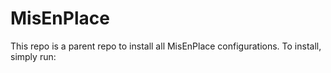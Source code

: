 * MisEnPlace

This repo is a parent repo to install all MisEnPlace configurations. To
install, simply run:


